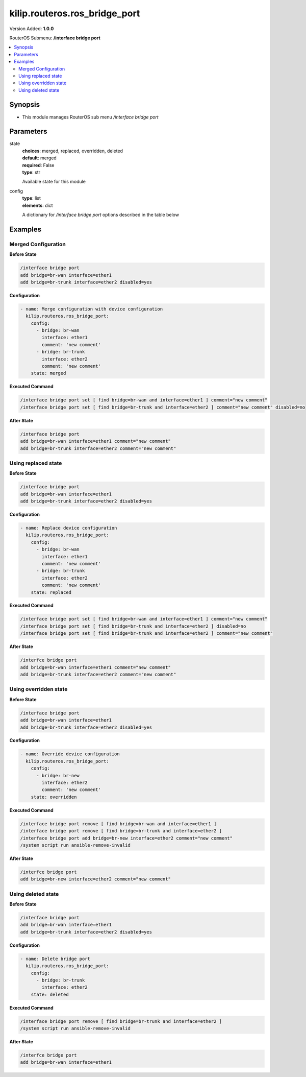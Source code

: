 .. _kilip.routeros.ros_bridge_port_module

********************************
kilip.routeros.ros_bridge_port
********************************

Version Added: **1.0.0**

RouterOS Submenu: **/interface bridge port**

.. contents::
   :local:
   :depth: 2



========
Synopsis
========


-  This module manages RouterOS sub menu `/interface bridge port`



==========
Parameters
==========


state
  | **choices**: merged, replaced, overridden, deleted
  | **default**: merged
  | **required**: False
  | **type**: str
  Available state for this module

config
  | **type**: list
  | **elements**: dict
  A dictionary for `/interface bridge port` options described in the table below

.. raw:: html

    <table border=0 cellpadding=0 class="documentation-table"><tr><th>Name</th><th>Choices/Default</th><th>Description</th></tr><tr><td><b>auto_isolate</b><div style="font-size: small"><span style="color: purple">str</span></div></td><td><ul style="margin: 0; padding: 0;"><li><div style="color: blue"><b>no</b>&nbsp;&larr;</div></li><li>
                              yes
                            </li></ul></td><td><p>When enabled, prevents a port moving from discarding into forwarding state if no BPDUs are received from the neighboring bridge. The port will change into a forwarding state only when a BPDU is received. This property only has an effect when protocol-mode is set to <code>rstp</code> or <code>mstp</code> and edge is set to <code>no</code>.</p></td></tr><tr><td><b>bpdu_guard</b><div style="font-size: small"><span style="color: purple">str</span></div></td><td><ul style="margin: 0; padding: 0;"><li><div style="color: blue"><b>no</b>&nbsp;&larr;</div></li><li>
                              yes
                            </li></ul></td><td><p>Enables or disables BPDU Guard feature on a port. This feature puts the port in a disabled role if it receives a BPDU and requires the port to be manually disabled and enabled if a BPDU was received. Should be used to prevent a bridge from BPDU related attacks. This property has no effect when protocol-mode is set to <code>none</code>.</p></td></tr><tr><td><b>bridge</b><div style="font-size: small"><span style="color: purple">str</span></div></td><td></td><td><p>The bridge interface the respective interface is grouped in.</p></td></tr><tr><td><b>broadcast_flood</b><div style="font-size: small"><span style="color: purple">str</span></div></td><td><ul style="margin: 0; padding: 0;"><li>
                              no
                            </li><li><div style="color: blue"><b>yes</b>&nbsp;&larr;</div></li></ul></td><td><p>When enabled, bridge floods broadcast traffic to all bridge egress ports. When disabled, drops broadcast traffic on egress ports. Can be used to filter all broadcast traffic on an egress port. Broadcast traffic is considered as traffic that uses <strong>FF:FF:FF:FF:FF:FF</strong> as destination MAC address, such traffic is crucial for many protocols such as DHCP, ARP, NDP, BOOTP (Netinstall) and others. This option does not limit traffic flood to the CPU.</p></td></tr><tr><td><b>comment</b><div style="font-size: small"><span style="color: purple">str</span></div></td><td></td><td><p>Give notes for this resource</p></td></tr><tr><td><b>disabled</b><div style="font-size: small"><span style="color: purple">str</span></div></td><td><ul style="margin: 0; padding: 0;"><li>
                              yes
                            </li><li><div style="color: blue"><b>no</b>&nbsp;&larr;</div></li></ul></td><td><p>Set bridge port disability</p></td></tr><tr><td><b>edge</b><div style="font-size: small"><span style="color: purple">str</span></div></td><td><ul style="margin: 0; padding: 0;"><li><div style="color: blue"><b>auto</b>&nbsp;&larr;</div></li><li>
                              no
                            </li><li>
                              no-discover
                            </li><li>
                              yes
                            </li><li>
                              yes-discover
                            </li></ul></td><td><p>Set port as edge port or non-edge port, or enable edge discovery. Edge ports are connected to a LAN that has no other bridges attached. An edge port will skip the learning and the listening states in STP and will transition directly to the forwarding state, this reduces the STP initialization time. If the port is configured to discover edge port then as soon as the bridge detects a BPDU coming to an edge port, the port becomes a non-edge port. This property has no effect when protocol-mode is set to <code>none</code>.</p><ul><li><code>no</code> - non-edge port, will participate in learning and listening states in STP.</li><li><code>no-discover</code> - non-edge port with enabled discovery, will participate in learning and listening states in STP, a port can become edge port if no BPDU is received.</li><li><code>yes</code> - edge port without discovery, will transit directly to forwarding state.</li><li><code>yes-discover</code> - edge port with enabled discovery, will transit directly to forwarding state.</li><li><code>auto</code> - same as <code>no-discover</code>, but will additionally detect if bridge port is a Wireless interface with disabled bridge-mode, such interface will be automatically set as an edge port without discovery.</li></ul></td></tr><tr><td><b>external_fdb</b><div style="font-size: small"><span style="color: purple">str</span></div></td><td><ul style="margin: 0; padding: 0;"><li><div style="color: blue"><b>auto</b>&nbsp;&larr;</div></li><li>
                              no
                            </li><li>
                              yes
                            </li></ul></td><td><p>Whether to use wireless registration table to speed up bridge host learning. If there are no Wireless interfaces in a bridge, then setting external-fdb to <code>yes</code> will disable MAC learning and the bridge will act as a hub (disables hardware offloading). Replaced with learn parameter in RouterOS v6.42</p></td></tr><tr><td><b>fast_leave</b><div style="font-size: small"><span style="color: purple">str</span></div></td><td><ul style="margin: 0; padding: 0;"><li><div style="color: blue"><b>no</b>&nbsp;&larr;</div></li><li>
                              yes
                            </li></ul></td><td><p>Enables IGMP Fast leave feature on the port. Bridge will stop forwarding traffic to a bridge port whenever a IGMP Leave message is received for appropriate multicast stream. This property only has effect when igmp-snooping is set to <code>yes</code>.</p></td></tr><tr><td><b>frame_types</b><div style="font-size: small"><span style="color: purple">str</span></div></td><td><ul style="margin: 0; padding: 0;"><li><div style="color: blue"><b>admit-all</b>&nbsp;&larr;</div></li><li>
                              admit-only-untagged-and-priority-tagged
                            </li><li>
                              admit-only-vlan-tagged
                            </li></ul></td><td><p>Specifies allowed ingress frame types on a bridge port. This property only has effect when vlan-filtering is set to <code>yes</code>.</p></td></tr><tr><td><b>horizon</b><div style="font-size: small"><span style="color: purple">int</span></div></td><td></td><td><p>Use split horizon bridging to prevent bridging loops. Set the same value for group of ports, to prevent them from sending data to ports with the same horizon value. Split horizon is a software feature that disables hardware offloading. Read more about <a href="https://wiki.mikrotik.com/wiki/MPLSVPLS#Split_horizon_bridging" title="MPLSVPLS"> Bridge split horizon</a>.</p></td></tr><tr><td><b>ingress_filtering</b><div style="font-size: small"><span style="color: purple">str</span></div></td><td><ul style="margin: 0; padding: 0;"><li><div style="color: blue"><b>no</b>&nbsp;&larr;</div></li><li>
                              yes
                            </li></ul></td><td><p>Enables or disables VLAN ingress filtering, which checks if the ingress port is a member of the received VLAN ID in the bridge VLAN table. Should be used with frame-types to specify if the ingress traffic should be tagged or untagged. This property only has effect when vlan-filtering is set to <code>yes</code>.</p></td></tr><tr><td><b>interface</b><div style="font-size: small"><span style="color: purple">str</span></div></td><td></td><td><p>Name of the interface.</p></td></tr><tr><td><b>internal_path_cost</b><div style="font-size: small"><span style="color: purple">int</span></div></td><td></td><td><p>Path cost to the interface for MSTI0 inside a region. This property only has effect when protocol-mode is set to <code>mstp</code>.</p></td></tr><tr><td><b>learn</b><div style="font-size: small"><span style="color: purple">str</span></div></td><td><ul style="margin: 0; padding: 0;"><li><div style="color: blue"><b>auto</b>&nbsp;&larr;</div></li><li>
                              no
                            </li><li>
                              yes
                            </li></ul></td><td><p>Changes MAC learning behaviour on a bridge port</p><ul><li><code>yes</code> - enables MAC learning</li><li><code>no</code> - disables MAC learning</li><li><code>auto</code> - detects if bridge port is a Wireless interface and uses Wireless registration table instead of MAC learning, will use Wireless registration table if the <a href="https://wiki.mikrotik.com/wiki/Manual:Interface/Wireless" title="Manual:Interface/Wireless"> Wireless interface</a> is set to one of ap-bridge,bridge,wds-slave mode and bridge mode for the <a href="https://wiki.mikrotik.com/wiki/Manual:Interface/Wireless" title="Manual:Interface/Wireless"> Wireless interface</a> is disabled.</li></ul></td></tr><tr><td><b>multicast_router</b><div style="font-size: small"><span style="color: purple">str</span></div></td><td><ul style="margin: 0; padding: 0;"><li>
                              disabled
                            </li><li>
                              permanent
                            </li><li><div style="color: blue"><b>temporary-query</b>&nbsp;&larr;</div></li></ul></td><td><p>Changes the state of a bridge port whether IGMP membership reports are going to be forwarded to this port. By default IGMP membership reports (most importantly IGMP Join messages) are only forwarded to ports that have a multicast router or a IGMP Snooping enabled bridge connected to. Without at least one port marked as a <code>multicast-router</code> IPTV might not work properly, it can be either detected automatically or forced manually.</p><ul><li><code>disabled</code> - IGMP membership reports are not forwarded through this port regardless what is connected to it.</li><li><code>permanent</code> - IGMP membership reports are forwarded through this port regardless what is connected to it.</li><li><code>temporary-query</code> - automatically detect multicast routers and IGMP Snooping enabled bridges.</li></ul><p>You can improve security by forcing ports that have IPTV boxes connected to never become ports marked as <code>multicast-router</code>. This property only has effect when igmp-snooping is set to <code>yes</code>.</p></td></tr><tr><td><b>path_cost</b><div style="font-size: small"><span style="color: purple">int</span></div></td><td></td><td><p>Path cost to the interface, used by STP to determine the 'best' path, used by MSTP to determine 'best' path between regions. This property has no effect when protocol-mode is set to <code>none</code>.</p></td></tr><tr><td><b>point_to_point</b><div style="font-size: small"><span style="color: purple">str</span></div></td><td><ul style="margin: 0; padding: 0;"><li><div style="color: blue"><b>auto</b>&nbsp;&larr;</div></li><li>
                              no
                            </li><li>
                              yes
                            </li></ul></td><td><p>Specifies if a bridge port is connected to a bridge using a point-to-point link for faster convergence in case of failure. By setting this property to <code>yes</code>, you are forcing the link to be a point-to-point link, which will skip the checking mechanism, which detects and waits BPDUs from other devices from this single link, by setting this property to <code>no</code>, you are expecting that a link can receive BPDUs from multiple devices. By setting the property to <code>yes</code>, you are significantly improving (R/M)STP convergence time. In general, you should only set this property to <code>no</code> if it is possible that another device can be connected between a link, this is mostly relevant to Wireless mediums and Ethernet hubs. If the Ethernet link is full-duplex, <code>auto</code> enables point-to-point functionality. And this property has no effect when protocol-mode is set to <code>none</code>.</p></td></tr><tr><td><b>priority</b><div style="font-size: small"><span style="color: purple">int</span></div></td><td></td><td><p>The priority of the interface, used by STP to determine the root port, used by MSTP to determine root port between regions.</p></td></tr><tr><td><b>pvid</b><div style="font-size: small"><span style="color: purple">int</span></div></td><td></td><td><p>Port VLAN ID (pvid) specifies which VLAN the untagged ingress traffic is assigned to. This property only has effect when vlan-filtering is set to <code>yes</code>.</p></td></tr><tr><td><b>restricted_role</b><div style="font-size: small"><span style="color: purple">str</span></div></td><td><ul style="margin: 0; padding: 0;"><li><div style="color: blue"><b>no</b>&nbsp;&larr;</div></li><li>
                              yes
                            </li></ul></td><td><p>Enable the restricted role on a port, used by STP to forbid a port becoming a root port. This property only has effect when protocol-mode is set to <code>mstp</code>.</p></td></tr><tr><td><b>restricted_tcn</b><div style="font-size: small"><span style="color: purple">str</span></div></td><td><ul style="margin: 0; padding: 0;"><li><div style="color: blue"><b>no</b>&nbsp;&larr;</div></li><li>
                              yes
                            </li></ul></td><td><p>Disable topology change notification (TCN) sending on a port, used by STP to forbid network topology changes to propagate. This property only has effect when protocol-mode is set to <code>mstp</code>.</p></td></tr><tr><td><b>tag_stacking</b><div style="font-size: small"><span style="color: purple">str</span></div></td><td><ul style="margin: 0; padding: 0;"><li><div style="color: blue"><b>no</b>&nbsp;&larr;</div></li><li>
                              yes
                            </li></ul></td><td><p>Forces all packets to be treated as untagged packets. Packets on ingress port will be tagged with another VLAN tag regardless if a VLAN tag already exists, packets will be tagged with a VLAN ID that matches the pvid value and will use EtherType that is specified in ether-type. This property only has effect when vlan-filtering is set to <code>yes</code>.</p></td></tr><tr><td><b>trusted</b><div style="font-size: small"><span style="color: purple">str</span></div></td><td><ul style="margin: 0; padding: 0;"><li><div style="color: blue"><b>no</b>&nbsp;&larr;</div></li><li>
                              yes
                            </li></ul></td><td><p>When enabled, it allows to forward DHCP packets towards DHCP server through this port. Mainly used to limit unauthorized servers to provide malicious information for users. This property only has effect when dhcp-snooping is set to <code>yes</code>.</p></td></tr><tr><td><b>unknown_multicast_flood</b><div style="font-size: small"><span style="color: purple">str</span></div></td><td><ul style="margin: 0; padding: 0;"><li>
                              no
                            </li><li><div style="color: blue"><b>yes</b>&nbsp;&larr;</div></li></ul></td><td><p>When enabled, bridge floods unknown multicast traffic to all bridge egress ports. When disabled, drops unknown multicast traffic on egress ports. Multicast addresses that are in <code>/interface bridge mdb</code> are considered as learned multicasts and therefore will not be flooded to all ports. Without IGMP Snooping all multicast traffic will be dropped on egress ports. Has effect only on an egress port. This option does not limit traffic flood to the CPU. Note that local multicast addresses (224.0.0.0/24) are not flooded when unknown-multicast-flood is disabled, as a result some protocols that rely on local multicast addresses might not work properly, such protocols are RIPv2m OSPF, mDNS, VRRP and others. Some protocols do send a IGMP join request and therefore are compatible with IGMP Snooping, some OSPF implementations are compatible with RFC1584, RouterOS OSPF implementation is not compatible with IGMP Snooping. This property should only be used when igmp-snooping is set to <code>yes</code>.</p></td></tr><tr><td><b>unknown_unicast_flood</b><div style="font-size: small"><span style="color: purple">str</span></div></td><td><ul style="margin: 0; padding: 0;"><li>
                              no
                            </li><li><div style="color: blue"><b>yes</b>&nbsp;&larr;</div></li></ul></td><td><p>When enabled, bridge floods unknown unicast traffic to all bridge egress ports. When disabled, drops unknown unicast traffic on egress ports. If a MAC address is not learned in <code>/interface bridge host</code>, then the traffic is considered as unknown unicast traffic and will be flooded to all ports. MAC address is learnt as soon as a packet on a bridge port is received, then the source MAC address is added to the bridge host table. Since it is required for the bridge to receive at least one packet on the bridge port to learn the MAC address, it is recommended to use static bridge host entries to avoid packets being dropped until the MAC address has been learnt. Has effect only on an egress port. This option does not limit traffic flood to the CPU.</p></td></tr></table>



========
Examples
========




--------------------
Merged Configuration
--------------------


**Before State**

.. code-block:: ssh

    
    /interface bridge port
    add bridge=br-wan interface=ether1
    add bridge=br-trunk interface=ether2 disabled=yes
    



**Configuration**


.. code-block:: yaml+jinja

    - name: Merge configuration with device configuration
      kilip.routeros.ros_bridge_port:
        config:
          - bridge: br-wan
            interface: ether1
            comment: 'new comment'
          - bridge: br-trunk
            interface: ether2
            comment: 'new comment'
        state: merged
        
      

**Executed Command**


.. code-block:: ssh

    /interface bridge port set [ find bridge=br-wan and interface=ether1 ] comment="new comment"
    /interface bridge port set [ find bridge=br-trunk and interface=ether2 ] comment="new comment" disabled=no


**After State**


.. code-block:: ssh

    
    /interface bridge port
    add bridge=br-wan interface=ether1 comment="new comment"
    add bridge=br-trunk interface=ether2 comment="new comment"
    




--------------------
Using replaced state
--------------------


**Before State**

.. code-block:: ssh

    
    /interface bridge port
    add bridge=br-wan interface=ether1
    add bridge=br-trunk interface=ether2 disabled=yes
    



**Configuration**


.. code-block:: yaml+jinja

    - name: Replace device configuration
      kilip.routeros.ros_bridge_port:
        config:
          - bridge: br-wan
            interface: ether1
            comment: 'new comment'
          - bridge: br-trunk
            interface: ether2
            comment: 'new comment'
        state: replaced
        
      

**Executed Command**


.. code-block:: ssh

    /interface bridge port set [ find bridge=br-wan and interface=ether1 ] comment="new comment"
    /interface bridge port set [ find bridge=br-trunk and interface=ether2 ] disabled=no
    /interface bridge port set [ find bridge=br-trunk and interface=ether2 ] comment="new comment"


**After State**


.. code-block:: ssh

    
    /interfce bridge port
    add bridge=br-wan interface=ether1 comment="new comment"
    add bridge=br-trunk interface=ether2 comment="new comment"
    




----------------------
Using overridden state
----------------------


**Before State**

.. code-block:: ssh

    
    /interface bridge port
    add bridge=br-wan interface=ether1
    add bridge=br-trunk interface=ether2 disabled=yes
    



**Configuration**


.. code-block:: yaml+jinja

    - name: Override device configuration
      kilip.routeros.ros_bridge_port:
        config:
          - bridge: br-new
            interface: ether2
            comment: 'new comment'
        state: overridden
        
      

**Executed Command**


.. code-block:: ssh

    /interface bridge port remove [ find bridge=br-wan and interface=ether1 ]
    /interface bridge port remove [ find bridge=br-trunk and interface=ether2 ]
    /interface bridge port add bridge=br-new interface=ether2 comment="new comment"
    /system script run ansible-remove-invalid


**After State**


.. code-block:: ssh

    
    /interfce bridge port
    add bridge=br-new interface=ether2 comment="new comment"
    




-------------------
Using deleted state
-------------------


**Before State**

.. code-block:: ssh

    
    /interface bridge port
    add bridge=br-wan interface=ether1
    add bridge=br-trunk interface=ether2 disabled=yes
    



**Configuration**


.. code-block:: yaml+jinja

    - name: Delete bridge port
      kilip.routeros.ros_bridge_port:
        config:
          - bridge: br-trunk
            interface: ether2
        state: deleted
        
      

**Executed Command**


.. code-block:: ssh

    /interface bridge port remove [ find bridge=br-trunk and interface=ether2 ]
    /system script run ansible-remove-invalid


**After State**


.. code-block:: ssh

    
    /interfce bridge port
    add bridge=br-wan interface=ether1
    


